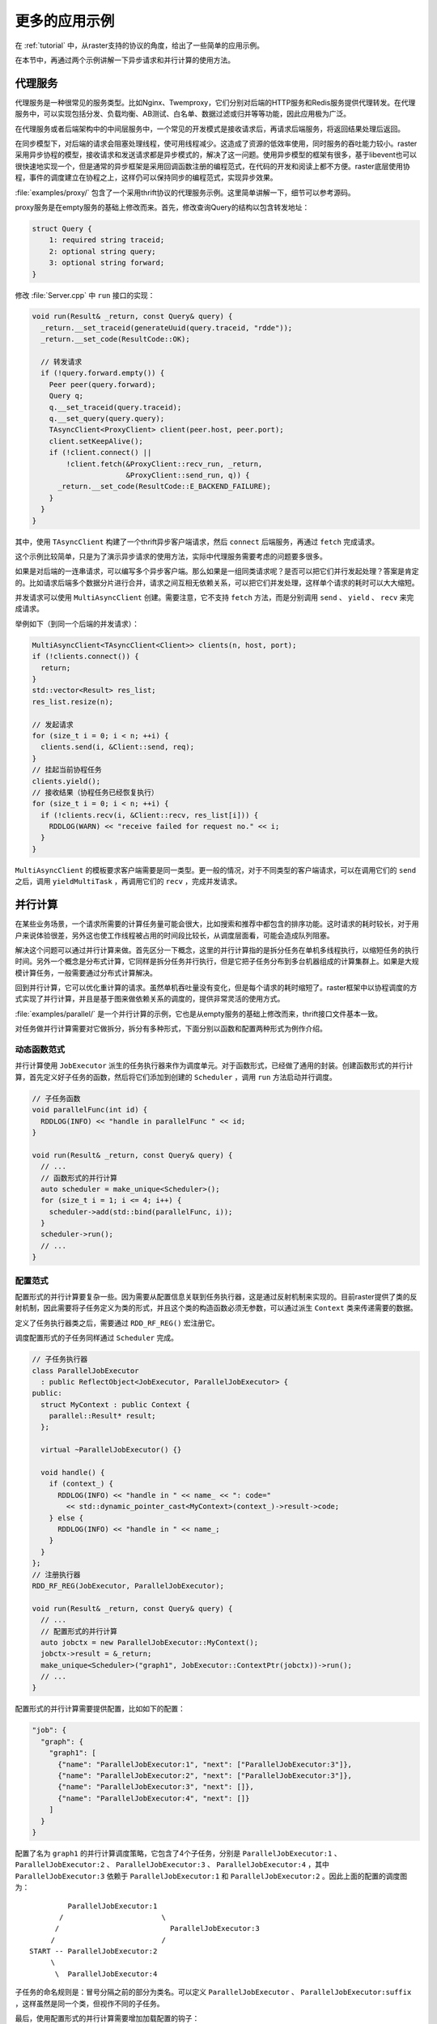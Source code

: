 .. _moreapps:

更多的应用示例
==============

在 :ref:`tutorial` 中，从raster支持的协议的角度，给出了一些简单的应用示例。

在本节中，再通过两个示例讲解一下异步请求和并行计算的使用方法。

代理服务
--------

代理服务是一种很常见的服务类型。比如Nginx、Twemproxy，它们分别对后端的HTTP服务和Redis服务提供代理转发。在代理服务中，可以实现包括分发、负载均衡、AB测试、白名单、数据过滤或归并等等功能，因此应用极为广泛。

在代理服务或者后端架构中的中间层服务中，一个常见的开发模式是接收请求后，再请求后端服务，将返回结果处理后返回。

在同步模型下，对后端的请求会阻塞处理线程，使可用线程减少。这造成了资源的低效率使用，同时服务的吞吐能力较小。raster采用异步协程的模型，接收请求和发送请求都是异步模式的，解决了这一问题。使用异步模型的框架有很多，基于libevent也可以很快速地实现一个，但是通常的异步框架是采用回调函数注册的编程范式，在代码的开发和阅读上都不方便。raster底层使用协程，事件的调度建立在协程之上，这样仍可以保持同步的编程范式，实现异步效果。

:file:`examples/proxy/` 包含了一个采用thrift协议的代理服务示例。这里简单讲解一下，细节可以参考源码。

proxy服务是在empty服务的基础上修改而来。首先，修改查询Query的结构以包含转发地址：

.. code-block:: thrift

    struct Query {
        1: required string traceid;
        2: optional string query;
        3: optional string forward;
    }

修改 :file:`Server.cpp` 中 ``run`` 接口的实现：

.. code-block:: c++

  void run(Result& _return, const Query& query) {
    _return.__set_traceid(generateUuid(query.traceid, "rdde"));
    _return.__set_code(ResultCode::OK);

    // 转发请求
    if (!query.forward.empty()) {
      Peer peer(query.forward);
      Query q;
      q.__set_traceid(query.traceid);
      q.__set_query(query.query);
      TAsyncClient<ProxyClient> client(peer.host, peer.port);
      client.setKeepAlive();
      if (!client.connect() ||
          !client.fetch(&ProxyClient::recv_run, _return,
                        &ProxyClient::send_run, q)) {
        _return.__set_code(ResultCode::E_BACKEND_FAILURE);
      }
    }
  }

其中，使用 ``TAsyncClient`` 构建了一个thrift异步客户端请求，然后 ``connect`` 后端服务，再通过 ``fetch`` 完成请求。

这个示例比较简单，只是为了演示异步请求的使用方法，实际中代理服务需要考虑的问题要多很多。

如果是对后端的一连串请求，可以编写多个异步客户端。那么如果是一组同类请求呢？是否可以把它们并行发起处理？答案是肯定的。比如请求后端多个数据分片进行合并，请求之间互相无依赖关系，可以把它们并发处理，这样单个请求的耗时可以大大缩短。

并发请求可以使用 ``MultiAsyncClient`` 创建。需要注意，它不支持 ``fetch`` 方法，而是分别调用 ``send`` 、 ``yield`` 、 ``recv`` 来完成请求。

举例如下（到同一个后端的并发请求）：

.. code-block:: c++

    MultiAsyncClient<TAsyncClient<Client>> clients(n, host, port);
    if (!clients.connect()) {
      return;
    }
    std::vector<Result> res_list;
    res_list.resize(n);

    // 发起请求
    for (size_t i = 0; i < n; ++i) {
      clients.send(i, &Client::send, req);
    }
    // 挂起当前协程任务
    clients.yield();
    // 接收结果（协程任务已经恢复执行）
    for (size_t i = 0; i < n; ++i) {
      if (!clients.recv(i, &Client::recv, res_list[i])) {
        RDDLOG(WARN) << "receive failed for request no." << i;
      }
    }

``MultiAsyncClient`` 的模板要求客户端需要是同一类型。更一般的情况，对于不同类型的客户端请求，可以在调用它们的 ``send`` 之后，调用 ``yieldMultiTask`` ，再调用它们的 ``recv`` ，完成并发请求。

并行计算
--------

在某些业务场景，一个请求所需要的计算任务量可能会很大，比如搜索和推荐中都包含的排序功能。这时请求的耗时较长，对于用户来说体验很差，另外这也使工作线程被占用的时间段比较长，从调度层面看，可能会造成队列阻塞。

解决这个问题可以通过并行计算来做。首先区分一下概念，这里的并行计算指的是拆分任务在单机多线程执行，以缩短任务的执行时间。另外一个概念是分布式计算，它同样是拆分任务并行执行，但是它把子任务分布到多台机器组成的计算集群上。如果是大规模计算任务，一般需要通过分布式计算解决。

回到并行计算，它可以优化重计算的请求。虽然单机吞吐量没有变化，但是每个请求的耗时缩短了。raster框架中以协程调度的方式实现了并行计算，并且是基于图来做依赖关系的调度的，提供非常灵活的使用方式。

:file:`examples/parallel/` 是一个并行计算的示例，它也是从empty服务的基础上修改而来，thrift接口文件基本一致。

对任务做并行计算需要对它做拆分，拆分有多种形式，下面分别以函数和配置两种形式为例作介绍。

动态函数范式
~~~~~~~~~~~~

并行计算使用 ``JobExecutor`` 派生的任务执行器来作为调度单元。对于函数形式，已经做了通用的封装。创建函数形式的并行计算，首先定义好子任务的函数，然后将它们添加到创建的 ``Scheduler`` ，调用 ``run`` 方法启动并行调度。

.. code-block:: c++

    // 子任务函数
    void parallelFunc(int id) {
      RDDLOG(INFO) << "handle in parallelFunc " << id;
    }

    void run(Result& _return, const Query& query) {
      // ...
      // 函数形式的并行计算
      auto scheduler = make_unique<Scheduler>();
      for (size_t i = 1; i <= 4; i++) {
        scheduler->add(std::bind(parallelFunc, i));
      }
      scheduler->run();
      // ...
    }

配置范式
~~~~~~~~

配置形式的并行计算要复杂一些。因为需要从配置信息关联到任务执行器，这是通过反射机制来实现的。目前raster提供了类的反射机制，因此需要将子任务定义为类的形式，并且这个类的构造函数必须无参数，可以通过派生 ``Context`` 类来传递需要的数据。

定义了任务执行器类之后，需要通过 ``RDD_RF_REG()`` 宏注册它。

调度配置形式的子任务同样通过 ``Scheduler`` 完成。

.. code-block:: c++

    // 子任务执行器
    class ParallelJobExecutor
      : public ReflectObject<JobExecutor, ParallelJobExecutor> {
    public:
      struct MyContext : public Context {
        parallel::Result* result;
      };

      virtual ~ParallelJobExecutor() {}

      void handle() {
        if (context_) {
          RDDLOG(INFO) << "handle in " << name_ << ": code="
            << std::dynamic_pointer_cast<MyContext>(context_)->result->code;
        } else {
          RDDLOG(INFO) << "handle in " << name_;
        }
      }
    };
    // 注册执行器
    RDD_RF_REG(JobExecutor, ParallelJobExecutor);

    void run(Result& _return, const Query& query) {
      // ...
      // 配置形式的并行计算
      auto jobctx = new ParallelJobExecutor::MyContext();
      jobctx->result = &_return;
      make_unique<Scheduler>("graph1", JobExecutor::ContextPtr(jobctx))->run();
      // ...
    }

配置形式的并行计算需要提供配置，比如如下的配置：

.. code-block:: json

  "job": {
    "graph": {
      "graph1": [
        {"name": "ParallelJobExecutor:1", "next": ["ParallelJobExecutor:3"]},
        {"name": "ParallelJobExecutor:2", "next": ["ParallelJobExecutor:3"]},
        {"name": "ParallelJobExecutor:3", "next": []},
        {"name": "ParallelJobExecutor:4", "next": []}
      ]
    }
  }

配置了名为 ``graph1`` 的并行计算调度策略，它包含了4个子任务，分别是 ``ParallelJobExecutor:1`` 、 ``ParallelJobExecutor:2`` 、 ``ParallelJobExecutor:3`` 、 ``ParallelJobExecutor:4`` ，其中 ``ParallelJobExecutor:3`` 依赖于 ``ParallelJobExecutor:1`` 和 ``ParallelJobExecutor:2`` 。因此上面的配置的调度图为：

::

             ParallelJobExecutor:1
           /                       \
          /                          ParallelJobExecutor:3
         /                         /
    START -- ParallelJobExecutor:2
         \
          \  ParallelJobExecutor:4

子任务的命名规则是：冒号分隔之前的部分为类名。可以定义 ``ParallelJobExecutor`` 、 ``ParallelJobExecutor:suffix`` ，这样虽然是同一个类，但视作不同的子任务。

最后，使用配置形式的并行计算需要增加加载配置的钩子：

.. code-block:: c++

  config(FLAGS_conf.c_str(), {
         // ...
         {configJobGraph, "job.graph"}
         });

